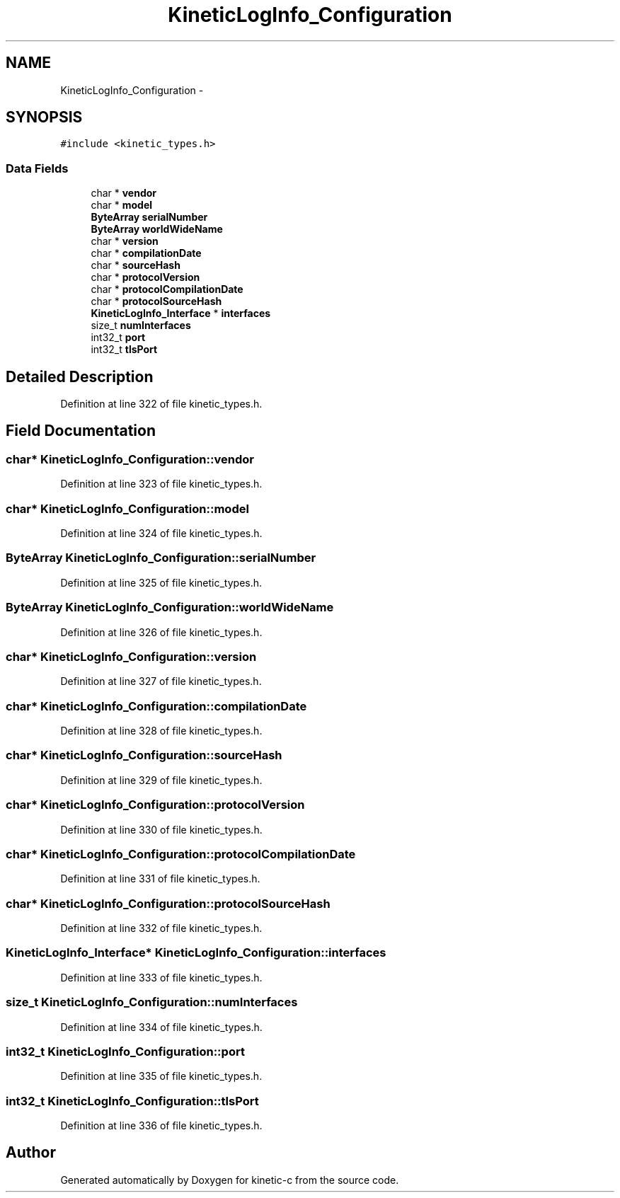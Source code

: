 .TH "KineticLogInfo_Configuration" 3 "Mon Mar 2 2015" "Version v0.12.0-beta" "kinetic-c" \" -*- nroff -*-
.ad l
.nh
.SH NAME
KineticLogInfo_Configuration \- 
.SH SYNOPSIS
.br
.PP
.PP
\fC#include <kinetic_types\&.h>\fP
.SS "Data Fields"

.in +1c
.ti -1c
.RI "char * \fBvendor\fP"
.br
.ti -1c
.RI "char * \fBmodel\fP"
.br
.ti -1c
.RI "\fBByteArray\fP \fBserialNumber\fP"
.br
.ti -1c
.RI "\fBByteArray\fP \fBworldWideName\fP"
.br
.ti -1c
.RI "char * \fBversion\fP"
.br
.ti -1c
.RI "char * \fBcompilationDate\fP"
.br
.ti -1c
.RI "char * \fBsourceHash\fP"
.br
.ti -1c
.RI "char * \fBprotocolVersion\fP"
.br
.ti -1c
.RI "char * \fBprotocolCompilationDate\fP"
.br
.ti -1c
.RI "char * \fBprotocolSourceHash\fP"
.br
.ti -1c
.RI "\fBKineticLogInfo_Interface\fP * \fBinterfaces\fP"
.br
.ti -1c
.RI "size_t \fBnumInterfaces\fP"
.br
.ti -1c
.RI "int32_t \fBport\fP"
.br
.ti -1c
.RI "int32_t \fBtlsPort\fP"
.br
.in -1c
.SH "Detailed Description"
.PP 
Definition at line 322 of file kinetic_types\&.h\&.
.SH "Field Documentation"
.PP 
.SS "char* KineticLogInfo_Configuration::vendor"

.PP
Definition at line 323 of file kinetic_types\&.h\&.
.SS "char* KineticLogInfo_Configuration::model"

.PP
Definition at line 324 of file kinetic_types\&.h\&.
.SS "\fBByteArray\fP KineticLogInfo_Configuration::serialNumber"

.PP
Definition at line 325 of file kinetic_types\&.h\&.
.SS "\fBByteArray\fP KineticLogInfo_Configuration::worldWideName"

.PP
Definition at line 326 of file kinetic_types\&.h\&.
.SS "char* KineticLogInfo_Configuration::version"

.PP
Definition at line 327 of file kinetic_types\&.h\&.
.SS "char* KineticLogInfo_Configuration::compilationDate"

.PP
Definition at line 328 of file kinetic_types\&.h\&.
.SS "char* KineticLogInfo_Configuration::sourceHash"

.PP
Definition at line 329 of file kinetic_types\&.h\&.
.SS "char* KineticLogInfo_Configuration::protocolVersion"

.PP
Definition at line 330 of file kinetic_types\&.h\&.
.SS "char* KineticLogInfo_Configuration::protocolCompilationDate"

.PP
Definition at line 331 of file kinetic_types\&.h\&.
.SS "char* KineticLogInfo_Configuration::protocolSourceHash"

.PP
Definition at line 332 of file kinetic_types\&.h\&.
.SS "\fBKineticLogInfo_Interface\fP* KineticLogInfo_Configuration::interfaces"

.PP
Definition at line 333 of file kinetic_types\&.h\&.
.SS "size_t KineticLogInfo_Configuration::numInterfaces"

.PP
Definition at line 334 of file kinetic_types\&.h\&.
.SS "int32_t KineticLogInfo_Configuration::port"

.PP
Definition at line 335 of file kinetic_types\&.h\&.
.SS "int32_t KineticLogInfo_Configuration::tlsPort"

.PP
Definition at line 336 of file kinetic_types\&.h\&.

.SH "Author"
.PP 
Generated automatically by Doxygen for kinetic-c from the source code\&.
